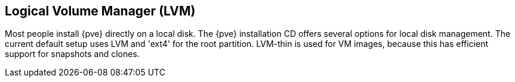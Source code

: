 Logical Volume Manager (LVM)
----------------------------

Most people install {pve} directly on a local disk. The {pve}
installation CD offers several options for local disk management. The
current default setup uses LVM and 'ext4' for the root
partition. LVM-thin is used for VM images, because this has efficient
support for snapshots and clones.


